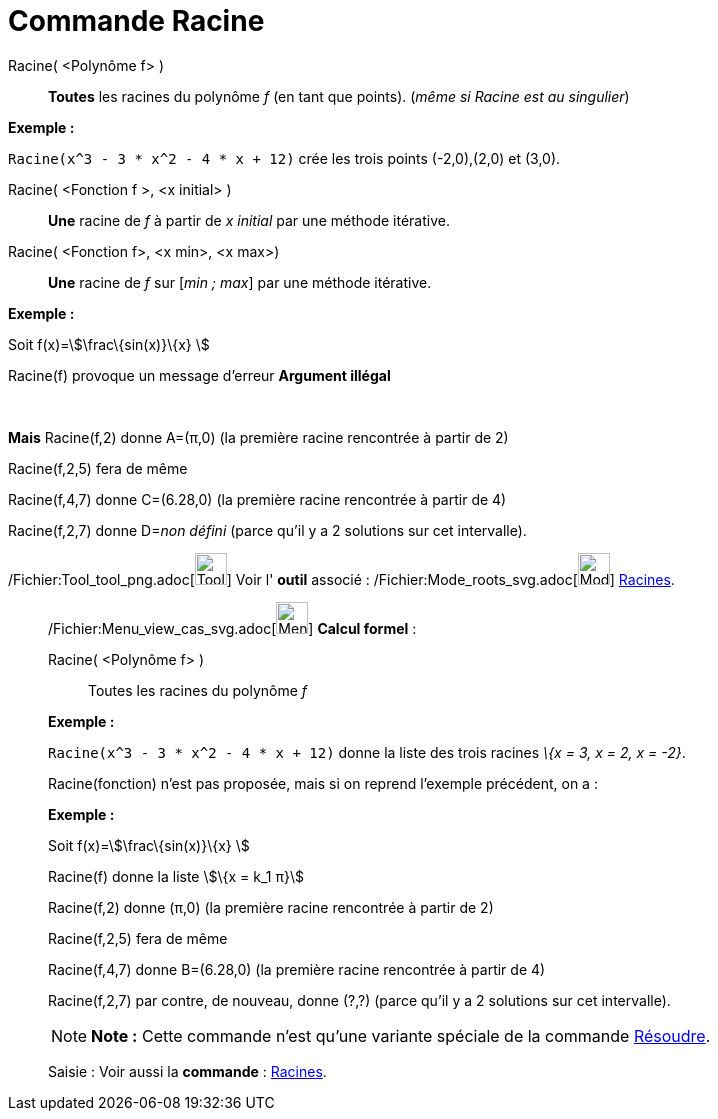 = Commande Racine
:page-en: commands/Root_Command
ifdef::env-github[:imagesdir: /fr/modules/ROOT/assets/images]

Racine( <Polynôme f> )::
  *Toutes* les racines du polynôme _f_ (en tant que points). (_même si Racine est au singulier_)

[EXAMPLE]
====

*Exemple :*

`++Racine(x^3 - 3 * x^2 - 4 * x + 12)++` crée les trois points (-2,0),(2,0) et (3,0).

====

Racine( <Fonction f >, <x initial> )::
  *Une* racine de _f_ à partir de _x initial_ par une méthode itérative.

Racine( <Fonction f>, <x min>, <x max>)::
  *Une* racine de _f_ sur [_min ; max_] par une méthode itérative.

[EXAMPLE]
====

*Exemple :*

Soit f(x)=stem:[\frac\{sin(x)}\{x} ]

Racine(f) provoque un message d'erreur *Argument illégal*

 

*Mais* Racine(f,2) donne A=(π,0) (la première racine rencontrée à partir de 2)

Racine(f,2,5) fera de même

Racine(f,4,7) donne C=(6.28,0) (la première racine rencontrée à partir de 4)

Racine(f,2,7) donne D=__non défini__ (parce qu'il y a 2 solutions sur cet intervalle).

====

/Fichier:Tool_tool_png.adoc[image:Tool_tool.png[Tool tool.png,width=32,height=32]] Voir l' *outil* associé :
/Fichier:Mode_roots_svg.adoc[image:32px-Mode_roots.svg.png[Mode roots.svg,width=32,height=32]]
xref:/tools/Racines.adoc[Racines].

____________________________________________________________

/Fichier:Menu_view_cas_svg.adoc[image:32px-Menu_view_cas.svg.png[Menu view cas.svg,width=32,height=32]] *Calcul
formel* :

Racine( <Polynôme f> )::
  Toutes les racines du polynôme _f_

[EXAMPLE]
====

*Exemple :*

`++Racine(x^3 - 3 * x^2 - 4 * x + 12)++` donne la liste des trois racines _\{x = 3, x = 2, x = -2}_.

====

Racine(fonction) n'est pas proposée, mais si on reprend l'exemple précédent, on a :

[EXAMPLE]
====

*Exemple :*

Soit f(x)=stem:[\frac\{sin(x)}\{x} ]

Racine(f) donne la liste stem:[\{x = k_1 π}]

Racine(f,2) donne (π,0) (la première racine rencontrée à partir de 2)

Racine(f,2,5) fera de même

Racine(f,4,7) donne B=(6.28,0) (la première racine rencontrée à partir de 4)

Racine(f,2,7) par contre, de nouveau, donne (?,?) (parce qu'il y a 2 solutions sur cet intervalle).

====

[NOTE]
====

*Note :* Cette commande n'est qu'une variante spéciale de la commande xref:/commands/Résoudre.adoc[Résoudre].

====

[.kcode]#Saisie :# Voir aussi la *commande* : xref:/commands/Racines.adoc[Racines].
